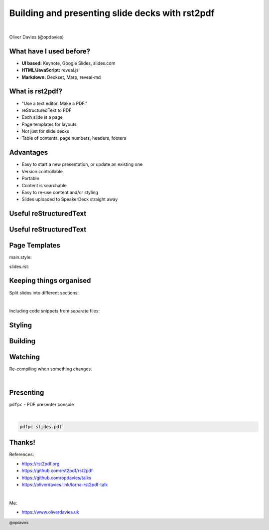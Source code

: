.. footer:: @opdavies

Building and presenting slide decks with rst2pdf
################################################

|

.. class:: titleslideinfo

Oliver Davies (@opdavies)

.. raw:: pdf

    TextAnnotation "Gave my first talk in 2012."
    TextAnnotation "A talk about a tool (rst2pdf) that I've been using for the last couple of talks."

.. page:: standardPage

What have I used before?
========================

* **UI based:** Keynote, Google Slides, slides.com
* **HTML/JavaScript:** reveal.js
* **Markdown:** Deckset, Marp, reveal-md

What is rst2pdf?
================

* "Use a text editor. Make a PDF."
* reStructuredText to PDF
* Each slide is a page
* Page templates for layouts
* Not just for slide decks
* Table of contents, page numbers, headers, footers

.. raw:: pdf

    TextAnnotation "Use the tools you're familiar with."
    TextAnnotation "Similar to Markdown."
    TextAnnotation "Primarily used for technical documentation within the Python community."
    TextAnnotation "Now maintained by PHPers Rob Allen and Lorna Jane Mitchell."
    TextAnnotation "Breaks at titles automatically, or you can add manual page breaks."

Advantages
==========

* Easy to start a new presentation, or update an existing one
* Version controllable
* Portable
* Content is searchable
* Easy to re-use content and/or styling
* Slides uploaded to SpeakerDeck straight away

.. page:: imagePage

.. image:: images/editing.png
    :width: 23cm

.. page:: standardPage

Useful reStructuredText
=======================

.. code-block:: rst
    :include: code/useful-rst-1.txt
    :linenos:

Useful reStructuredText
=======================

.. code-block:: rst
    :include: code/useful-rst-2.txt
    :linenos:

Page Templates
==============

main.style:

.. code-block:: yaml 
    :include: code/page-templates-style.txt

slides.rst:

.. code-block:: rst
    :include: code/page-templates-rst.txt

Keeping things organised
========================

Split slides into different sections:

.. code-block:: rst
   :include: code/includes-sections.txt

|

Including code snippets from separate files:

.. code-block:: rst
    :include: code/includes-code.txt

.. raw:: pdf

    TextAnnotation "Includes!"

Styling
=======

.. code-block:: yaml
    :include: code/styling.txt
    :linenos:

Building
========

.. code-block::
    :include: code/building.txt

Watching
========

Re-compiling when something changes.

|

.. code-block:: bash
  :include: code/watching.txt

Presenting
==========

``pdfpc`` - PDF presenter console

|

.. code-block::

    pdfpc slides.pdf

.. page:: imagePage

.. image:: images/pdfpc-1.png
    :width: 23cm

.. raw:: pdf

    PageBreak

.. image:: images/pdfpc-2.png
    :width: 23cm

.. page:: standardPage

Thanks!
=======

References:

* https://rst2pdf.org
* https://github.com/rst2pdf/rst2pdf
* https://github.com/opdavies/talks
* https://oliverdavies.link/lorna-rst2pdf-talk

|

Me:

* https://www.oliverdavies.uk
